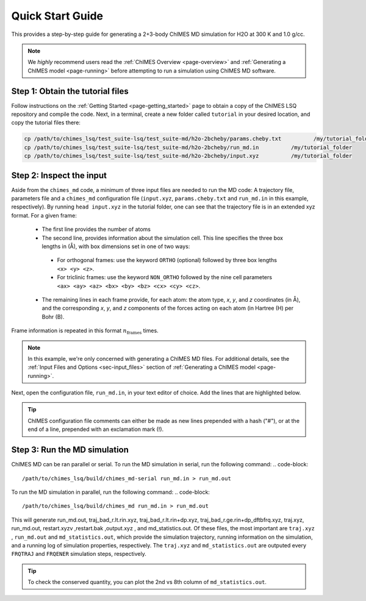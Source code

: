 .. _page-quick_start:

Quick Start Guide
=============================================
 
This provides a step-by-step guide for generating a 2+3-body ChIMES MD simulation for H2O at 300 K and 1.0 g/cc. 

.. note::   

    We *highly* recommend users read the :ref:`ChIMES Overview <page-overview>` and :ref:`Generating a ChIMES model <page-running>` before attempting to run a simulation using ChIMES MD software.

Step 1: Obtain the tutorial files
*********************************************

Follow instructions on the :ref:`Getting Started <page-getting_started>` page to obtain a copy of the ChIMES LSQ repository and compile the code. Next, in a terminal, create a new folder called ``tutorial`` in your desired location, and copy the tutorial files there:

.. code-block:: bash

    cp /path/to/chimes_lsq/test_suite-lsq/test_suite-md/h2o-2bcheby/params.cheby.txt          /my/tutorial_folder
    cp /path/to/chimes_lsq/test_suite-lsq/test_suite-md/h2o-2bcheby/run_md.in          /my/tutorial_folder
    cp /path/to/chimes_lsq/test_suite-lsq/test_suite-md/h2o-2bcheby/input.xyz          /my/tutorial_folder
    
    
Step 2: Inspect the input
*********************************************    

Aside from the ``chimes_md`` code, a minimum of three input files are needed to run the MD code: A trajectory file, parameters file and a ``chimes_md`` configuration file (``input.xyz``, ``params.cheby.txt`` and ``run_md.in`` in this example, respectively). 
By running ``head input.xyz`` in the tutorial folder, one can see that the trajectory file is in an extended xyz format. For a given frame:
 - The first line provides the number of atoms
 - The second line, provides information about the simulation cell. This line specifies the three box lengths in (Å), with box dimensions set in one of two ways: 
  - For orthogonal frames: use the keyword ``ORTHO`` (optional) followed by three box lengths ``<x> <y> <z>``.
  - For triclinic frames: use the keyword ``NON_ORTHO`` followed by the nine cell parameters ``<ax> <ay> <az> <bx> <by> <bz> <cx> <cy> <cz>``.
 - The remaining lines in each frame provide, for each atom: the atom type, *x*, *y*, and *z* coordinates (in Å), and the corresponding *x*, *y*, and *z* components of the forces acting on each atom (in Hartree (H) per Bohr (B).
Frame information is repeated in this format :math:`n_{\mathrm{frames}}` times. 

.. note::

    In this example, we're only concerned with generating a ChIMES MD files. For additional details, see the :ref:`Input Files and Options <sec-input_files>` section of :ref:`Generating a ChIMES model <page-running>`.
    
Next, open the configuration file, ``run_md.in``, in your text editor of choice. Add the lines that are highlighted below.


.. tip::

    ChIMES configuration file comments can either be made as new lines prepended with a hash ("#"), or at the end of a line, prepended with an exclamation mark (!).

.. code-block:: bash
   :emphasize-lines: 28
    
    ## Notes: Compare with "cheby_md.in // params.cheby.txt in non-generalized version of the code's
    ##        h2o_md example folder.
 
    ###################################
    #### GENERAL CONTROL VARIABLES ####
    ###################################

    # RNDSEED # ! Seed. If not specified, default value 123457 is used
    12357
    # TEMPERA # ! In K
    2000.0
    # TIMESTP # ! In fs
       0.025
    # N_MDSTP # ! Total number of MD steps
     16000
    # USENEIG # 
     true 
    # PRMFILE # ! Parameter file (i.e. params.txt)
      params.cheby.txt
    # CRDFILE # ! Coordinate file (.xyz) or force file (.xyzf)
      input.xyz 
    # TRAJEXT # ! coordinate file type 
      XYZ
 
    ###################################
    ####    SIMULATION  OPTIONS    ####
    ###################################
 
    # VELINIT # (options are READ or GEN)
      READ
    # CONSRNT # (options are HOOVER <hoover time> or VELSCALE <scale freq>)
      NVT-MTK HOOVER 50

    ###################################
    ####      OUTPUT  CONTROL      ####
    ################################### 

     # WRPCRDS # 
      false 
    # FRQTRAJ # ! Frequency to output the traj
      20
    # FRQENER # ! Frequency to output energies
      10 
    # ENDFILE #     

    
Step 3: Run the MD simulation
*********************************************   

ChIMES MD can be ran parallel or serial. To run the MD simulation in serial, run the following command:
.. code-block::
    
    /path/to/chimes_lsq/build/chimes_md-serial run_md.in > run_md.out

To run the MD simulation in parallel, run the following command:
.. code-block::
    
    /path/to/chimes_lsq/build/chimes_md run_md.in > run_md.out

This will generate run_md.out, traj_bad_r.lt.rin.xyz, traj_bad_r.lt.rin+dp.xyz, traj_bad_r.ge.rin+dp_dftbfrq.xyz, traj.xyz, run_md.out, restart.xyzv ,restart.bak ,output.xyz , and md_statistics.out. Of these files, the most important are ``traj.xyz`` , ``run_md.out`` and ``md_statistics.out``, which provide the simulation trajectory, running information on the simulation, and a running log of simulation properties, respectively. The ``traj.xyz`` and ``md_statistics.out`` are outputed every ``FRQTRAJ`` and ``FRQENER`` simulation steps, respectively.

.. tip::

    To check the conserved quantity, you can plot the 2nd vs 8th column of ``md_statistics.out``.
